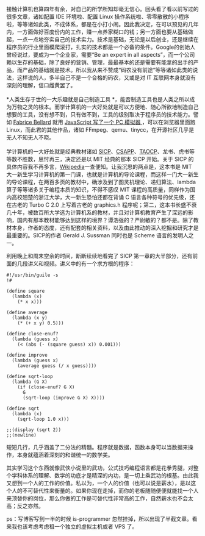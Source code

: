 接触计算机也算四年有余，对自己的所学所知却毫无信心。回头看了看以前写过的很多文章，诸如配置 IDE 环境啦、配置 Linux 操作系统啦、零零散散的小程序啦，等等诸如此类，不成体系，都是在小打小闹。因此我决定，在可以预见的几年内，一方面做好百度份内的工作，赚一点养家糊口的钱；另一方面也要从基础做起，一点一点地夯实自己的技术实力。技术是基础，无论是以后创业，还是继续在程序员的行业里面模爬滚打，扎实的技术都是一个必备的条件。Google的创始人曾经说过，要成为一个企业家，需要“Be
an expert in all
aspects”，而一个公司赖以生存的基础，除了良好的营销、管理，最最基本的还是需要有能拿的出手的产品，而产品的基础就是技术。所以我从来不赞成“码农没有前途”等等诸如此类的说法，这样说的人，多半自己不是一个合格的码农，又或是对 IT 互联网本身就没有深刻的理解，信口雌黄罢了。\\
\\
*人类生存于世的一大乐趣就是自己制造工具 *，能否制造工具也是人类之所以成为万物之灵的根本。而学计算机的一大好处就是可以方便地、随心所欲地制造自己想要的工具，没有想不到，只有做不到，工具的级别取决于程序员的技术能力。譬如  [[http://en.wikipedia.org/wiki/Fabrice_Bellard][Fabrice
Bellard]] 就用  [[http://linuxtoy.org/archives/javascript-pc-emulator.html][JavaScript 写了一个 PC 模拟器 ]]，可以在浏览器里面跑 Linux，而此君的其他作品，诸如 FFmpeg、qemu、tinycc，在开源社区几乎是无人不知无人不晓。\\
\\
学计算机的一大好处就是经典教材诸如 [[http://book.douban.com/subject/1451622/][SICP]]、[[http://book.douban.com/subject/3023631/][CSAPP]]、[[http://book.douban.com/subject/1418402/][TAOCP]]、龙书、虎书等等数不胜数，思忖再三，决定还是以 MIT 经典的那本 SICP 开始。关于 SICP 的具体内容我不再多言，[[http://en.wikipedia.org/wiki/Structure_and_Interpretation_of_Computer_Programs][Wikipedia]]一查便知。让我沉思的两点是，这本书是 MIT 大一新生学习计算机的第一门课，也就是计算机的导论课程，而这样一门大一新生的导论课程，在两百多页的教材中，确涉及到了图灵机理论、递归算法、lambda算子等等诸多关于编程本质的知识，不得不感叹 MIT 课程的高质量，同样作为国内高校翘楚的浙江大学，大一新生恐怕还都在背诵 C 语言各种符号的优先级，还在古老的  Turbo
C
2.0 上写着古老的  graphics.h 程序呢；第二，这本书长盛不衰几十年，被数百所大学选为计算机系的教材，并且对计算机教育产生了深远的影响，国内有那本教材能够达到这样的境界？谭浩强的？严尉敏的？都不是。除了教材本身，作者的态度，还有配套的相关资料，以及由此推动的深入挖掘和研究才是最重要的。SICP的作者  Gerald
J. Sussman 同时也是 Scheme 语言的发明人之一。

利用晚上和周末空余的时间，断断续续地看完了 SICP 第一章的大半部分，还有前面的几段讲义和视频。讲义中的有一个求方根的程序：

#+BEGIN_SRC
    #!/usr/bin/guile -s
    !#

    (define square
      (lambda (x)
        (* x x)))

    (define average 
      (lambda (x y)
        (* (+ x y) 0.5)))

    (define close-enuf?
      (lambda (guess x)
        (< (abs (- (square guess) x)) 0.001)))

    (define improve
      (lambda (guess x)
        (average guess (/ x guess))))

    (define sqrt-loop 
      (lambda (G X)
        (if (close-enuf? G X)
          G
          (sqrt-loop (improve G X) X))))

    (define sqrt
      (lambda (x)
        (sqrt-loop 1.0 x)))

    ;;(display (sqrt 2))
    ;;(newline)
#+END_SRC

短短几行，几乎涵盖了二分法的精髓。程序就是数据，函数本身可以当数据来操作，本身就蕴涵着深刻的和谐统一的数学美。

其实学习这个东西就像武侠小说里的武功，公式技巧编程语言都是花拳秀腿，对整个学科体系的理解、数学的功底才是精深的内功，是一切上乘武功的根基。由此我又想到一个人的工作的价值。私以为，一个人的价值（也可以说是薪水），是以这个人的不可替代性来衡量的。如果你现在走掉，而你的老板随随便便就能找一个人来顶替你的岗位，那么你做的工作是可替代性非常高的工作，自然薪水也不会太高；反之亦然。

ps：写博客写到一半的时候  is-programmer 忽然挂掉，所以出现了半截文章。看来我也该考虑考虑租一个独立的虚拟主机或者 VPS 了。
